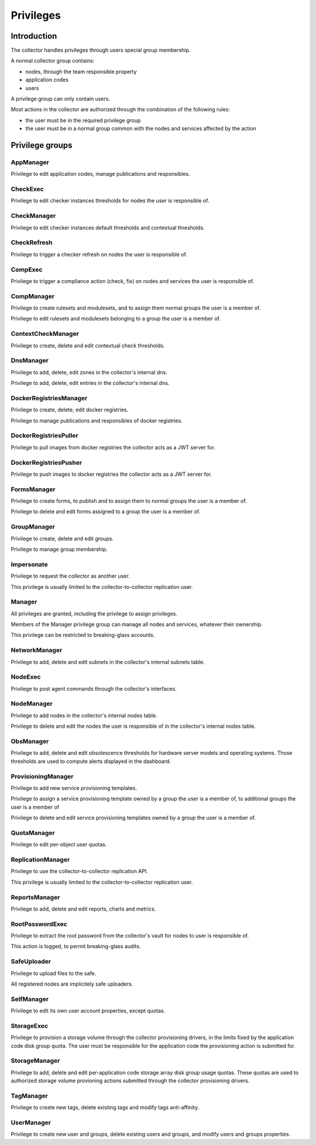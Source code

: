 Privileges
**********

Introduction
------------

The collector handles privileges through users special group membership.

A normal collector group contains:

* nodes, through the team responsible property
* application codes
* users

A privilege group can only contain users.

Most actions in the collector are authorized through the combination of the following rules:

* the user must be in the required privilege group
* the user must be in a normal group common with the nodes and services affected by the action

Privilege groups
----------------

AppManager
++++++++++

Privilege to edit application codes, manage publications and responsibles.

CheckExec
+++++++++

Privilege to edit checker instances thresholds for nodes the user is responsible of.

CheckManager
++++++++++++

Privilege to edit checker instances default thresholds and contextual thresholds.

CheckRefresh
++++++++++++

Privilege to trigger a checker refresh on nodes the user is responsible of.

CompExec
++++++++

Privilege to trigger a compliance action (check, fix) on nodes and services the user is responsible of.

CompManager
+++++++++++

Privilege to create rulesets and modulesets, and to assign them normal groups the user is a member of.

Privilege to edit rulesets and modulesets belonging to a group the user is a member of.

ContextCheckManager
+++++++++++++++++++

Privilege to create, delete and edit contextual check thresholds.

DnsManager
++++++++++

Privilege to add, delete, edit zones in the collector's internal dns.

Privilege to add, delete, edit entries in the collector's internal dns.

DockerRegistriesManager
+++++++++++++++++++++++

Privilege to create, delete, edit docker registries.

Privilege to manage publications and responsibles of docker registries.

DockerRegistriesPuller
++++++++++++++++++++++

Privilege to pull images from docker registries the collector acts as a JWT server for.

DockerRegistriesPusher
++++++++++++++++++++++

Privilege to push images to docker registries the collector acts as a JWT server for.

FormsManager
++++++++++++

Privilege to create forms, to publish and to assign them to normal groups the user is a member of.

Privilege to delete and edit forms assigned to a group the user is a member of.

GroupManager
++++++++++++

Privilege to create, delete and edit groups.

Privilege to manage group membership.

Impersonate
+++++++++++

Privilege to request the collector as another user.

This privilege is usually limited to the collector-to-collector replication user.

Manager
+++++++

All privileges are granted, including the privilege to assign privileges.

Members of the Manager privilege group can manage all nodes and services, whatever their ownership.

This privilege can be restricted to breaking-glass accounts.

NetworkManager
++++++++++++++

Privilege to add, delete and edit subnets in the collector's internal subnets table.

NodeExec
++++++++

Privilege to post agent commands through the collector's interfaces.

NodeManager
+++++++++++

Privilege to add nodes in the collector's internal nodes table.

Privilege to delete and edit the nodes the user is responsible of in the collector's internal nodes table.

ObsManager
++++++++++

Privilege to add, delete and edit obsolescence thresholds for hardware server models and operating systems. Those thresholds are used to compute alerts displayed in the dashboard.

ProvisioningManager
+++++++++++++++++++

Privilege to add new service provisioning templates.

Privilege to assign a service provisioning template owned by a group the user is a member of, to additional groups the user is a member of

Privilege to delete and edit service provisioning templates owned by a group the user is a member of.

QuotaManager
++++++++++++

Privilege to edit per-object user quotas.

ReplicationManager
++++++++++++++++++

Privilege to use the collector-to-collector replication API.

This privilege is usually limited to the collector-to-collector replication user.

ReportsManager
++++++++++++++

Privilege to add, delete and edit reports, charts and metrics.

RootPasswordExec
++++++++++++++++

Privilege to extract the root password from the collector's vault for nodes to user is responsible of.

This action is logged, to permit breaking-glass audits.

SafeUploader
++++++++++++

Privilege to upload files to the safe.

All registered nodes are implicitely safe uploaders.

SelfManager
+++++++++++

Privilege to edit its own user account properties, except quotas.

StorageExec
+++++++++++

Privilege to provision a storage volume through the collector provisioning drivers, in the limits fixed by the application code disk group quota. The user must be responsible for the application code the provisioning action is submitted for.

StorageManager
++++++++++++++

Privilege to add, delete and edit per-application code storage array disk group usage quotas. These quotas are used to authorized storage volume provioning actions submitted through the collector provisioning drivers.

TagManager
++++++++++

Privilege to create new tags, delete existing tags and modify tags anti-affinity.

UserManager
+++++++++++

Privilege to create new user and groups, delete existing users and groups, and modify users and groups properties.

